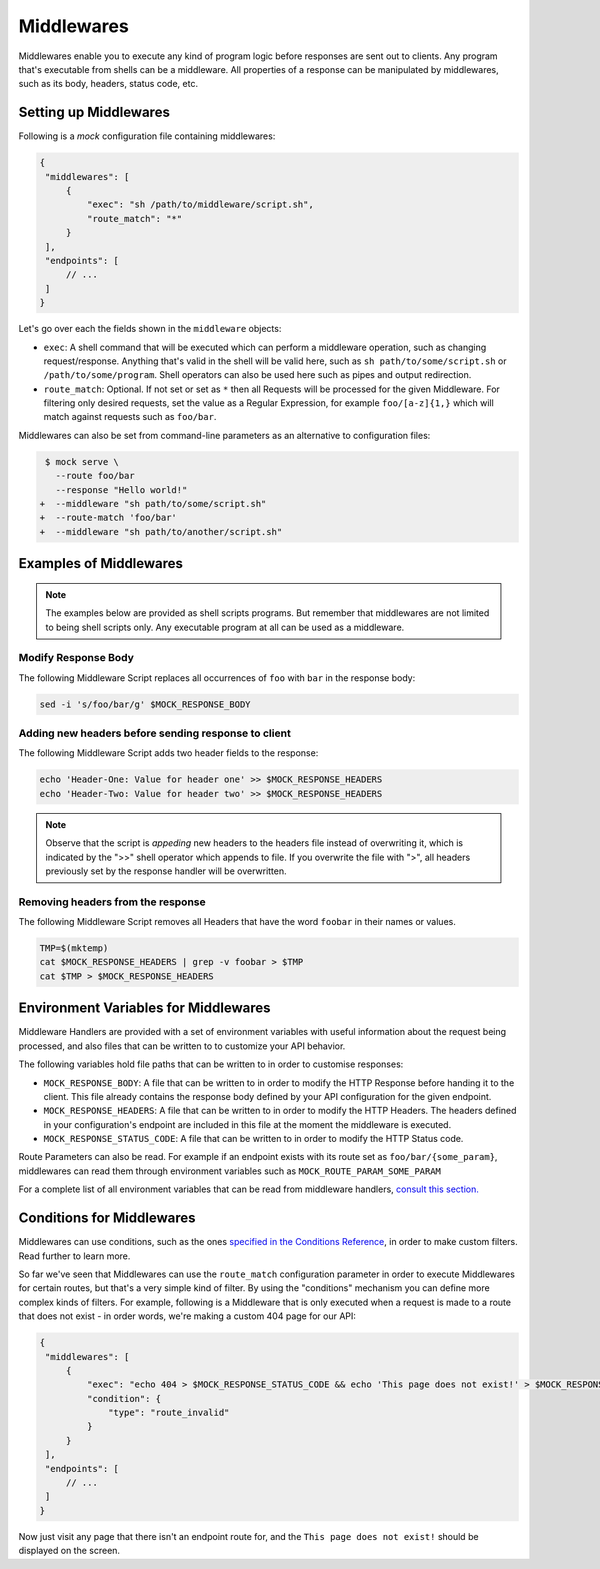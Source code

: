 Middlewares
===========

Middlewares enable you to execute any kind of program logic before responses
are sent out to clients. Any program that's executable from shells can be a
middleware. All properties of a response can be manipulated by middlewares,
such as its body, headers, status code, etc.

Setting up Middlewares
~~~~~~~~~~~~~~~~~~~~~~

Following is a *mock* configuration file containing middlewares:

.. code:: json

   {
    "middlewares": [
        {
            "exec": "sh /path/to/middleware/script.sh",
            "route_match": "*"
        }
    ],
    "endpoints": [
        // ...
    ]
   }

Let's go over each the fields shown in the ``middleware`` objects:

- ``exec``: A shell command that will be executed which can perform a
  middleware operation, such as changing request/response. Anything that's
  valid in the shell will be valid here, such as ``sh path/to/some/script.sh``
  or ``/path/to/some/program``. Shell operators can also be used here such as
  pipes and output redirection.
- ``route_match``: Optional. If not set or set as ``*`` then all Requests will
  be processed for the given Middleware. For filtering only desired requests,
  set the value as a Regular Expression, for example ``foo/[a-z]{1,}`` which will
  match against requests such as ``foo/bar``.

Middlewares can also be set from command-line parameters as an alternative to
configuration files:

.. code:: diff

   $ mock serve \
     --route foo/bar
     --response "Hello world!"
  +  --middleware "sh path/to/some/script.sh"
  +  --route-match 'foo/bar'
  +  --middleware "sh path/to/another/script.sh"

Examples of Middlewares
~~~~~~~~~~~~~~~~~~~~~~~

.. note::

   The examples below are provided as shell scripts programs. But remember that
   middlewares are not limited to being shell scripts only. Any executable
   program at all can be used as a middleware.

Modify Response Body
--------------------

The following Middleware Script replaces all occurrences of ``foo`` with ``bar``
in the response body:

.. code:: sh

   sed -i 's/foo/bar/g' $MOCK_RESPONSE_BODY

Adding new headers before sending response to client
----------------------------------------------------

The following Middleware Script adds two header fields to the response:

.. code:: sh

   echo 'Header-One: Value for header one' >> $MOCK_RESPONSE_HEADERS
   echo 'Header-Two: Value for header two' >> $MOCK_RESPONSE_HEADERS

.. note::

   Observe that the script is *appeding* new headers to the headers file
   instead of overwriting it, which is indicated by the ">>" shell operator
   which appends to file. If you overwrite the file with ">", all headers
   previously set by the response handler will be overwritten.

Removing headers from the response
----------------------------------

The following Middleware Script removes all Headers that have the word
``foobar`` in their names or values.

.. code:: sh

   TMP=$(mktemp)
   cat $MOCK_RESPONSE_HEADERS | grep -v foobar > $TMP
   cat $TMP > $MOCK_RESPONSE_HEADERS


Environment Variables for Middlewares
~~~~~~~~~~~~~~~~~~~~~~~~~~~~~~~~~~~~~

Middleware Handlers are provided with a set of environment variables with
useful information about the request being processed, and also files that can
be written to to customize your API behavior.

The following variables hold file paths that can be written to in order to
customise responses:

- ``MOCK_RESPONSE_BODY``: A file that can be written to in order to modify the
  HTTP Response before handing it to the client. This file already contains the
  response body defined by your API configuration for the given endpoint.

- ``MOCK_RESPONSE_HEADERS``: A file that can be written to in order to modify
  the HTTP Headers. The headers defined in your configuration's endpoint are
  included in this file at the moment the middleware is executed.

- ``MOCK_RESPONSE_STATUS_CODE``: A file that can be written to in order to
  modify the HTTP Status code.

Route Parameters can also be read. For example if an endpoint exists with its
route set as ``foo/bar/{some_param}``, middlewares can read them through
environment variables such as ``MOCK_ROUTE_PARAM_SOME_PARAM``

For a complete list of all environment variables that can be read from
middleware handlers, `consult this section.
<shell_scripts.html#environment-variables-for-request-handlers>`_

Conditions for Middlewares
~~~~~~~~~~~~~~~~~~~~~~~~~~

Middlewares can use conditions, such as the ones `specified in the Conditions
Reference <conditions_reference.html>`__, in order to make custom filters. Read
further to learn more.

So far we've seen that Middlewares can use the ``route_match`` configuration
parameter in order to execute Middlewares for certain routes, but that's a very
simple kind of filter. By using the "conditions" mechanism you can define more
complex kinds of filters. For example, following is a Middleware that is only
executed when a request is made to a route that does not exist - in order
words, we're making a custom 404 page for our API:

.. code:: json

   {
    "middlewares": [
        {
            "exec": "echo 404 > $MOCK_RESPONSE_STATUS_CODE && echo 'This page does not exist!' > $MOCK_RESPONSE_BODY",
            "condition": {
                "type": "route_invalid"
            }
        }
    ],
    "endpoints": [
        // ...
    ]
   }

Now just visit any page that there isn't an endpoint route for, and the ``This
page does not exist!`` should be displayed on the screen.
